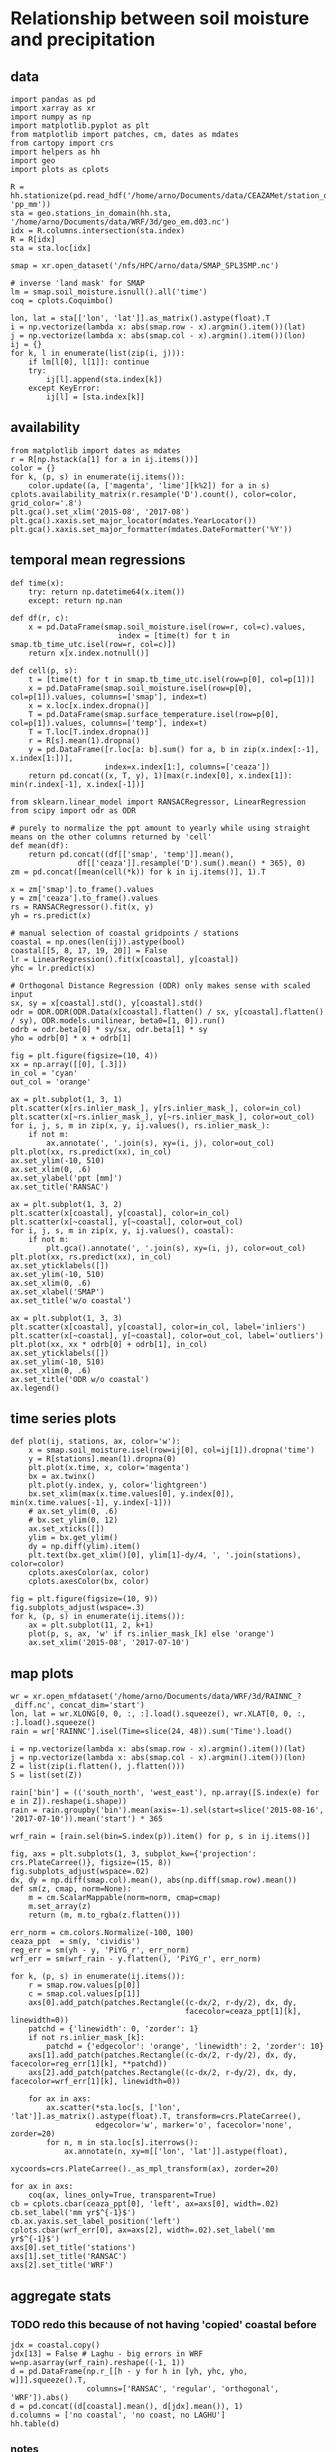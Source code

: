 * Relationship between soil moisture and precipitation
** data
#+begin_src ipython :results silent :session
  import pandas as pd
  import xarray as xr
  import numpy as np
  import matplotlib.pyplot as plt
  from matplotlib import patches, cm, dates as mdates
  from cartopy import crs
  import helpers as hh
  import geo
  import plots as cplots

  R = hh.stationize(pd.read_hdf('/home/arno/Documents/data/CEAZAMet/station_data.h5', 'pp_mm'))
  sta = geo.stations_in_domain(hh.sta, '/home/arno/Documents/data/WRF/3d/geo_em.d03.nc')
  idx = R.columns.intersection(sta.index)
  R = R[idx]
  sta = sta.loc[idx]

  smap = xr.open_dataset('/nfs/HPC/arno/data/SMAP_SPL3SMP.nc')

  # inverse 'land mask' for SMAP
  lm = smap.soil_moisture.isnull().all('time')
  coq = cplots.Coquimbo()
#+end_src

#+begin_src ipython :results silent :session
  lon, lat = sta[['lon', 'lat']].as_matrix().astype(float).T
  i = np.vectorize(lambda x: abs(smap.row - x).argmin().item())(lat)
  j = np.vectorize(lambda x: abs(smap.col - x).argmin().item())(lon)
  ij = {}
  for k, l in enumerate(list(zip(i, j))):
      if lm[l[0], l[1]]: continue
      try:
          ij[l].append(sta.index[k])
      except KeyError:
          ij[l] = [sta.index[k]]
#+end_src

** availability
#+begin_src ipython :results raw :session :savefig "pp_mm_avail.png"
  from matplotlib import dates as mdates
  r = R[np.hstack(a[1] for a in ij.items())]
  color = {}
  for k, (p, s) in enumerate(ij.items()):
      color.update((a, ['magenta', 'lime'][k%2]) for a in s)
  cplots.availability_matrix(r.resample('D').count(), color=color, grid_color='.8')
  plt.gca().set_xlim('2015-08', '2017-08')
  plt.gca().xaxis.set_major_locator(mdates.YearLocator())
  plt.gca().xaxis.set_major_formatter(mdates.DateFormatter('%Y'))
#+end_src

#+CAPTION: Availability for stations with precipitation inside d03 domain, for the time period for which I currently have SMAP data. The alternating colors of the station identifiers indicate groupings of the individual stations into the areas covered by SMAP 36 x 36 km grid cells (sequential stations of the same color are in the same grid cell).
#+RESULTS:
[[file:./obipy-resources/ppt-smois/pp_mm_avail.png]]
** temporal mean regressions
#+begin_src ipython :results silent :session
  def time(x):
      try: return np.datetime64(x.item())
      except: return np.nan

  def df(r, c):
      x = pd.DataFrame(smap.soil_moisture.isel(row=r, col=c).values,
                          index = [time(t) for t in smap.tb_time_utc.isel(row=r, col=c)])
      return x[x.index.notnull()]

  def cell(p, s):
      t = [time(t) for t in smap.tb_time_utc.isel(row=p[0], col=p[1])]
      x = pd.DataFrame(smap.soil_moisture.isel(row=p[0], col=p[1]).values, columns=['smap'], index=t)
      x = x.loc[x.index.dropna()]
      T = pd.DataFrame(smap.surface_temperature.isel(row=p[0], col=p[1]).values, columns=['temp'], index=t)
      T = T.loc[T.index.dropna()]
      r = R[s].mean(1).dropna()
      y = pd.DataFrame([r.loc[a: b].sum() for a, b in zip(x.index[:-1], x.index[1:])],
                       index=x.index[1:], columns=['ceaza'])
      return pd.concat((x, T, y), 1)[max(r.index[0], x.index[1]): min(r.index[-1], x.index[-1])]
#+end_src

#+begin_src ipython :results silent :session
  from sklearn.linear_model import RANSACRegressor, LinearRegression
  from scipy import odr as ODR

  # purely to normalize the ppt amount to yearly while using straight means on the other columns returned by 'cell'
  def mean(df):
      return pd.concat((df[['smap', 'temp']].mean(),
                 df[['ceaza']].resample('D').sum().mean() * 365), 0)
  zm = pd.concat([mean(cell(*k)) for k in ij.items()], 1).T

  x = zm['smap'].to_frame().values
  y = zm['ceaza'].to_frame().values
  rs = RANSACRegressor().fit(x, y)
  yh = rs.predict(x)

  # manual selection of coastal gridpoints / stations
  coastal = np.ones(len(ij)).astype(bool)
  coastal[[5, 8, 17, 19, 20]] = False
  lr = LinearRegression().fit(x[coastal], y[coastal])
  yhc = lr.predict(x)

  # Orthogonal Distance Regression (ODR) only makes sense with scaled input
  sx, sy = x[coastal].std(), y[coastal].std()
  odr = ODR.ODR(ODR.Data(x[coastal].flatten() / sx, y[coastal].flatten() / sy), ODR.models.unilinear, beta0=[1, 0]).run()
  odrb = odr.beta[0] * sy/sx, odr.beta[1] * sy
  yho = odrb[0] * x + odrb[1]
#+end_src

#+begin_src ipython :results raw :session :savefig "regressions_whole_period.png"
  fig = plt.figure(figsize=(10, 4))
  xx = np.array([[0], [.3]])
  in_col = 'cyan'
  out_col = 'orange'

  ax = plt.subplot(1, 3, 1)
  plt.scatter(x[rs.inlier_mask_], y[rs.inlier_mask_], color=in_col)
  plt.scatter(x[~rs.inlier_mask_], y[~rs.inlier_mask_], color=out_col)
  for i, j, s, m in zip(x, y, ij.values(), rs.inlier_mask_):
      if not m:
          ax.annotate(', '.join(s), xy=(i, j), color=out_col)
  plt.plot(xx, rs.predict(xx), in_col)
  ax.set_ylim(-10, 510)
  ax.set_xlim(0, .6)
  ax.set_ylabel('ppt [mm]')
  ax.set_title('RANSAC')

  ax = plt.subplot(1, 3, 2)
  plt.scatter(x[coastal], y[coastal], color=in_col)
  plt.scatter(x[~coastal], y[~coastal], color=out_col)
  for i, j, s, m in zip(x, y, ij.values(), coastal):
      if not m:
          plt.gca().annotate(', '.join(s), xy=(i, j), color=out_col)
  plt.plot(xx, rs.predict(xx), in_col)
  ax.set_yticklabels([])
  ax.set_ylim(-10, 510)
  ax.set_xlim(0, .6)
  ax.set_xlabel('SMAP')
  ax.set_title('w/o coastal')

  ax = plt.subplot(1, 3, 3)
  plt.scatter(x[coastal], y[coastal], color=in_col, label='inliers')
  plt.scatter(x[~coastal], y[~coastal], color=out_col, label='outliers')
  plt.plot(xx, xx * odrb[0] + odrb[1], in_col)
  ax.set_yticklabels([])
  ax.set_ylim(-10, 510)
  ax.set_xlim(0, .6)
  ax.set_title('ODR w/o coastal')
  ax.legend()
#+end_src

#+RESULTS:
[[file:./obipy-resources/ppt-smois/regressions_whole_period.png]]
** time series plots
#+begin_src ipython :results silent :session
  def plot(ij, stations, ax, color='w'):
      x = smap.soil_moisture.isel(row=ij[0], col=ij[1]).dropna('time')
      y = R[stations].mean(1).dropna(0)
      plt.plot(x.time, x, color='magenta')
      bx = ax.twinx()
      plt.plot(y.index, y, color='lightgreen')
      bx.set_xlim(max(x.time.values[0], y.index[0]), min(x.time.values[-1], y.index[-1]))
      # ax.set_ylim(0, .6)
      # bx.set_ylim(0, 12)
      ax.set_xticks([])
      ylim = bx.get_ylim()
      dy = np.diff(ylim).item()
      plt.text(bx.get_xlim()[0], ylim[1]-dy/4, ', '.join(stations), color=color)
      cplots.axesColor(ax, color)
      cplots.axesColor(bx, color)
#+end_src


#+begin_src ipython :results raw :session :savefig "SMAP_pp_mm.png"
  fig = plt.figure(figsize=(10, 9))
  fig.subplots_adjust(wspace=.3)
  for k, (p, s) in enumerate(ij.items()):
      ax = plt.subplot(11, 2, k+1)
      plot(p, s, ax, 'w' if rs.inlier_mask_[k] else 'orange')
      ax.set_xlim('2015-08', '2017-07-10')
#+end_src

#+RESULTS:
[[file:./obipy-resources/ppt-smois/SMAP_pp_mm.png]]

** map plots
#+begin_src ipython :results silent :session
  wr = xr.open_mfdataset('/home/arno/Documents/data/WRF/3d/RAINNC_?_diff.nc', concat_dim='start')
  lon, lat = wr.XLONG[0, 0, :, :].load().squeeze(), wr.XLAT[0, 0, :, :].load().squeeze()
  rain = wr['RAINNC'].isel(Time=slice(24, 48)).sum('Time').load()

  i = np.vectorize(lambda x: abs(smap.row - x).argmin().item())(lat)
  j = np.vectorize(lambda x: abs(smap.col - x).argmin().item())(lon)
  Z = list(zip(i.flatten(), j.flatten()))
  S = list(set(Z))

  rain['bin'] = (('south_north', 'west_east'), np.array([S.index(e) for e in Z]).reshape(i.shape))
  rain = rain.groupby('bin').mean(axis=-1).sel(start=slice('2015-08-16', '2017-07-10')).mean('start') * 365

  wrf_rain = [rain.sel(bin=S.index(p)).item() for p, s in ij.items()]
#+end_src

#+begin_src ipython :results raw :session :savefig "reg_map.png"
  fig, axs = plt.subplots(1, 3, subplot_kw={'projection': crs.PlateCarree()}, figsize=(15, 8))
  fig.subplots_adjust(wspace=.02)
  dx, dy = np.diff(smap.col).mean(), abs(np.diff(smap.row).mean())
  def sm(z, cmap, norm=None):
      m = cm.ScalarMappable(norm=norm, cmap=cmap)
      m.set_array(z)
      return (m, m.to_rgba(z.flatten()))

  err_norm = cm.colors.Normalize(-100, 100)
  ceaza_ppt  = sm(y, 'cividis')
  reg_err = sm(yh - y, 'PiYG_r', err_norm)
  wrf_err = sm(wrf_rain - y.flatten(), 'PiYG_r', err_norm)

  for k, (p, s) in enumerate(ij.items()):
      r = smap.row.values[p[0]]
      c = smap.col.values[p[1]]
      axs[0].add_patch(patches.Rectangle((c-dx/2, r-dy/2), dx, dy, 
                                         facecolor=ceaza_ppt[1][k], linewidth=0))
      patchd = {'linewidth': 0, 'zorder': 1}
      if not rs.inlier_mask_[k]:
          patchd = {'edgecolor': 'orange', 'linewidth': 2, 'zorder': 10}
      axs[1].add_patch(patches.Rectangle((c-dx/2, r-dy/2), dx, dy, facecolor=reg_err[1][k], **patchd))
      axs[2].add_patch(patches.Rectangle((c-dx/2, r-dy/2), dx, dy, facecolor=wrf_err[1][k], linewidth=0))

      for ax in axs:
          ax.scatter(*sta.loc[s, ['lon', 'lat']].as_matrix().astype(float).T, transform=crs.PlateCarree(),
                     edgecolor='w', marker='o', facecolor='none', zorder=20)
          for n, m in sta.loc[s].iterrows():
              ax.annotate(n, xy=m[['lon', 'lat']].astype(float),
                          xycoords=crs.PlateCarree()._as_mpl_transform(ax), zorder=20)

  for ax in axs:
      coq(ax, lines_only=True, transparent=True)
  cb = cplots.cbar(ceaza_ppt[0], 'left', ax=axs[0], width=.02)
  cb.set_label('mm yr$^{-1}$')
  cb.ax.yaxis.set_label_position('left')
  cplots.cbar(wrf_err[0], ax=axs[2], width=.02).set_label('mm yr$^{-1}$')
  axs[0].set_title('stations')
  axs[1].set_title('RANSAC')
  axs[2].set_title('WRF')
#+end_src

#+RESULTS:
[[file:./obipy-resources/ppt-smois/reg_map.png]]

** aggregate stats
*** TODO redo this because of not having 'copied' coastal before
#+begin_src ipython :results raw :session
  jdx = coastal.copy()
  jdx[13] = False # Laghu - big errors in WRF
  w=np.asarray(wrf_rain).reshape((-1, 1))
  d = pd.DataFrame(np.r_[[h - y for h in [yh, yhc, yho, w]]].squeeze().T,
                   columns=['RANSAC', 'regular', 'orthogonal', 'WRF']).abs()
  d = pd.concat((d[coastal].mean(), d[jdx].mean()), 1)
  d.columns = ['no coastal', 'no coast, no LAGHU']
  hh.table(d)
#+end_src

#+RESULTS:
|            |    no coastal | no coast, no LAGHU |
|------------+---------------+--------------------|
| RANSAC     | 63.9783363144 |      63.9783363144 |
| regular    | 62.0063625776 |      62.0063625776 |
| orthogonal | 71.7178008979 |      71.7178008979 |
| WRF        | 57.4592655612 |      57.4592655612 |
*** notes
**** The RANSAC algorithm produces different results every time it is run, so one would probably need to aggregate (mean, best-of)
**** in calculating the errors, I exclude coastal stations from all examples, instead of excluding the outliers in the RANSAC case.
**** **IMPORTANT**: a more honest calculation for the regression error would be a leave-one-out or similar approach (test error vs. training error - we only have training error here)
**** there's a basic question about the representativeness of a station for an area
* time series approaches
#+begin_src ipython :results silent :session
  def time(x):
      try: return np.datetime64(x.item())
      except: return np.nan

  def tpl1(x, idx):
      y = x.iloc[x.index.get_indexer(idx) + 1]
      y.index = idx
      return y

  lij = list(ij.items())
  def cell(p, s):
      t = [time(t) for t in smap.tb_time_utc.isel(row=p[0], col=p[1])]
      x = pd.DataFrame(smap.soil_moisture.isel(row=p[0], col=p[1]).values, columns=['smap'], index=t)
      x = x.loc[x.index.dropna()]
      T = pd.DataFrame(smap.surface_temperature.isel(row=p[0], col=p[1]).values, columns=['temp'], index=t)
      T = T.loc[T.index.dropna()]
      dx = x.diff()
      idx = x[dx > 0].dropna().index
      hdx = x.iloc[x.index.get_indexer(idx) - 1].index
      y = R[s].mean(1)
      y = pd.DataFrame([y.loc[a: b].sum() for a, b in zip(hdx, idx)], index=idx, columns=['ceaza'])
      return pd.concat((dx.loc[idx], tpl1(dx, idx), T.loc[idx], tpl1(T, idx), y), 1)
#+end_src


#+begin_src ipython :results silent :session
# appears not absolutely necessary since statsmodels.tsa.ar_model.AR takes a time parameter
  def resample(x):
      y = x.resample('H').mean().dropna()
      t = y.index.values
      t23 = y.index.hour == 23
      t[t23] = t[t23] - pd.Timedelta('1H')
      y.index = t
      return y.asfreq('12H').interpolate()
#+end_src


#+begin_src ipython :results silent :session
  from statsmodels.tsa import ar_model

  coastal = [(105, 76), (103, 76), (106, 76), (102, 76), (104, 76)]

  class regress(object):
      def __init__(self, z):
          self.r = ar_model.AR(z['smap'], z.index).fit(1).resid.to_frame()
          self.i = self.r[(self.r > self.r.std()) & (self.r.shift(-1) > 0)].dropna().index
          x = self.r.loc[self.i]
          # x = pd.concat((self.r, self.r.shift(-1)), 1).loc[self.i]
          # x = pd.concat((self.r, z['temp']), 1).loc[self.i]
          self.b = np.linalg.lstsq(x, z.loc[self.i, 'ceaza'])
          self.x = pd.concat((z['ceaza'], x.dot(self.b[0])), 1)

  zz = {}
  for p, s in ij.items():
      try:
          z = cell(p, s)
          zz[p] = regress(z)
          print(s)
      except:
          print(s, ' failed')
#+end_src

#+begin_src ipython :results raw :session :savefig "ar1_model_by_station.png"
  def plot(ij, stations, r, ax, color='w'):
      plt.plot(r.x.index, r.x['ceaza'], color='lightgreen')
      plt.plot(r.x.index, r.x[0].fillna(0), color='magenta')
      ax.set_xticks([])
      ylim = ax.get_ylim()
      dy = np.diff(ylim).item()
      plt.text('2015-08', ylim[1]-dy/4, ', '.join(stations), color=color)
      cplots.axesColor(ax, color)

  fig = plt.figure(figsize=(10, 9))
  fig.subplots_adjust(wspace=.3)
  for k, (p, s) in enumerate(ij.items()):
      if p not in zz: continue
      ax = plt.subplot(11, 2, k+1)
      plot(p, s, zz[p], ax, 'orange' if p in coastal else 'w')
      ax.set_xlim('2015-08', '2017-07-10')
#+end_src

#+RESULTS:
[[file:./obipy-resources/ppt-smois/ar1_model_by_station.png]]
#+begin_src ipython :results raw :session
  def err(r):
      x = r.x.fillna(0).sum().diff()[0].item()
      dt = np.diff(np.array(r.x.index[[0, -1]]).astype('datetime64[s]').astype(float))
      return x * 24 * 3600 * 365.25 / dt.item()

  e = {p: err(r) for p, r in zz.items() if p not in coastal}
  np.mean(np.abs(list(e.values())))
#+end_src

#+RESULTS:
: 86.76465745838108

#+begin_src ipython :results raw :session
  e = {p: err(r) for p, r in zz.items() if p not in coastal and p != (103, 79)}
  np.mean(np.abs(list(e.values())))
#+end_src

#+RESULTS:
: 88.414309593949454


